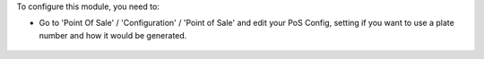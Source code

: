 To configure this module, you need to:

* Go to 'Point Of Sale' / 'Configuration' / 'Point of Sale' and edit your
  PoS Config, setting if you want to use a plate number and how it would be generated.

.. figure:: ../static/description/pos_config.png
   :alt: PoS Configuration
   :width: 800 px
